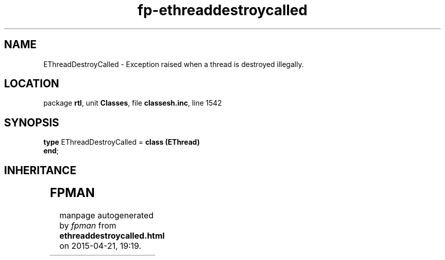 .\" file autogenerated by fpman
.TH "fp-ethreaddestroycalled" 3 "2014-03-14" "fpman" "Free Pascal Programmer's Manual"
.SH NAME
EThreadDestroyCalled - Exception raised when a thread is destroyed illegally.
.SH LOCATION
package \fBrtl\fR, unit \fBClasses\fR, file \fBclassesh.inc\fR, line 1542
.SH SYNOPSIS
\fBtype\fR EThreadDestroyCalled = \fBclass (EThread)\fR
.br
\fBend\fR;
.SH INHERITANCE
.TS
l l
l l
l l
l l.
\fBEThreadDestroyCalled\fR	Exception raised when a thread is destroyed illegally.
\fBEThread\fR	Thread error exception.
\fBException\fR	Base class of all exceptions.
\fBTObject\fR	Base class of all classes.
.TE
.SH FPMAN
manpage autogenerated by \fIfpman\fR from \fBethreaddestroycalled.html\fR on 2015-04-21, 19:19.

